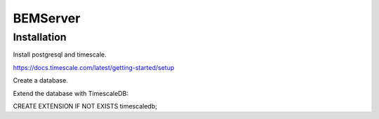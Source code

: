 =========
BEMServer
=========

Installation
------------

Install postgresql and timescale.

https://docs.timescale.com/latest/getting-started/setup

Create a database.

Extend the database with TimescaleDB:

CREATE EXTENSION IF NOT EXISTS timescaledb;
